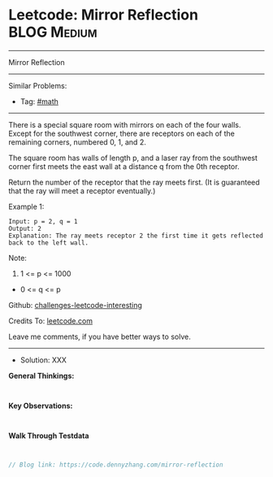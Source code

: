 * Leetcode: Mirror Reflection                                    :BLOG:Medium:
#+STARTUP: showeverything
#+OPTIONS: toc:nil \n:t ^:nil creator:nil d:nil
:PROPERTIES:
:type:     math
:END:
---------------------------------------------------------------------
Mirror Reflection
---------------------------------------------------------------------
Similar Problems:
- Tag: [[https://code.dennyzhang.com/tag/math][#math]]
---------------------------------------------------------------------
There is a special square room with mirrors on each of the four walls.  Except for the southwest corner, there are receptors on each of the remaining corners, numbered 0, 1, and 2.

The square room has walls of length p, and a laser ray from the southwest corner first meets the east wall at a distance q from the 0th receptor.

Return the number of the receptor that the ray meets first.  (It is guaranteed that the ray will meet a receptor eventually.)

 

Example 1:
#+BEGIN_EXAMPLE
Input: p = 2, q = 1
Output: 2
Explanation: The ray meets receptor 2 the first time it gets reflected back to the left wall.
#+END_EXAMPLE

[[image-blog:Leetcode: Mirror Reflection][https://raw.githubusercontent.com/dennyzhang/challenges-leetcode-interesting/master/images/reflection.png]]

Note:

1. 1 <= p <= 1000
- 0 <= q <= p

Github: [[url-external:https://github.com/DennyZhang/challenges-leetcode-interesting/tree/master/problems/mirror-reflection][challenges-leetcode-interesting]]

Credits To: [[url-external:https://leetcode.com/problems/mirror-reflection/description/][leetcode.com]]

Leave me comments, if you have better ways to solve.
---------------------------------------------------------------------
- Solution: XXX

*General Thinkings:*
#+BEGIN_EXAMPLE

#+END_EXAMPLE

*Key Observations:*
#+BEGIN_EXAMPLE

#+END_EXAMPLE

*Walk Through Testdata*
#+BEGIN_EXAMPLE

#+END_EXAMPLE

#+BEGIN_SRC go
// Blog link: https://code.dennyzhang.com/mirror-reflection

#+END_SRC
